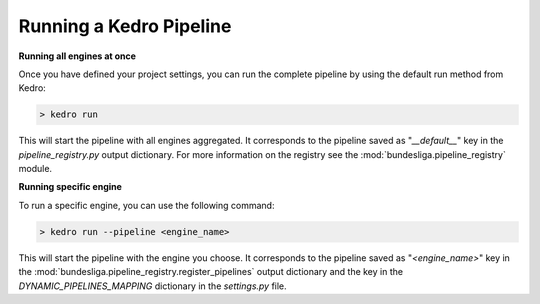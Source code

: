 Running a Kedro Pipeline
=========================

**Running all engines at once**

Once you have defined your project settings, you can run the complete pipeline by using the default run method from Kedro:

.. code-block:: bash
    
    > kedro run

This will start the pipeline with all engines aggregated. It corresponds to the pipeline saved as "`__default__`" key in the `pipeline_registry.py` output dictionary. For more information on the registry see the :mod:`bundesliga.pipeline_registry` module.



**Running specific engine**


To run a specific engine, you can use the following command:

.. code-block:: bash
    
    > kedro run --pipeline <engine_name>

This will start the pipeline with the engine you choose. It corresponds to the pipeline saved as "`<engine_name>`" key in the :mod:`bundesliga.pipeline_registry.register_pipelines` output dictionary and the key in the `DYNAMIC_PIPELINES_MAPPING` dictionary in the `settings.py` file.


